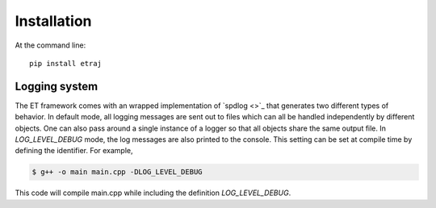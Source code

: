 ============
Installation
============

At the command line::

  pip install etraj

Logging system
--------------

The ET framework comes with an wrapped implementation of `spdlog <>`_
that generates two different types of behavior.  In default mode, all logging
messages are sent out to files which can all be handled independently by
different objects.  One can also pass around a single instance of a logger
so that all objects share the same output file.  In *LOG_LEVEL_DEBUG* mode, the
log messages are also printed to the console.  This setting can be set at
compile time by defining the identifier.  For example,

.. code-block:: bash

   $ g++ -o main main.cpp -DLOG_LEVEL_DEBUG

This code will compile main.cpp while including the definition *LOG_LEVEL_DEBUG*.
